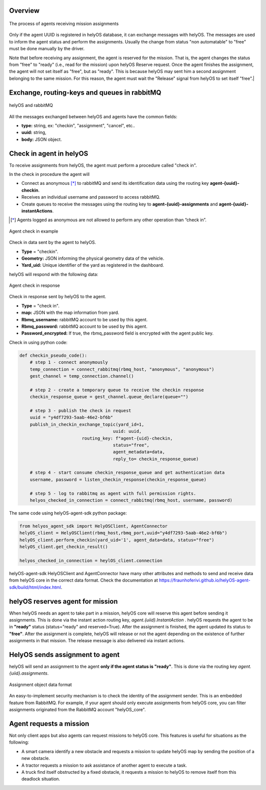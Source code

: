 Overview
--------

.. figure:: ./img/agent_receving_mission.png
    :align: center
    :width: 600

    The process of agents receiving mission assignments


Only if the agent UUID is registered in helyOS database, it can exchange messages with helyOS. The messages are used to inform the agent status and perform the assignments. 
Usually the change from status "non automatable" to "free" must be done manually by the driver. 

| Note that before receiving any assignment, the agent is reserved for the mission. That is, the agent changes the status from "free" to "ready" (i.e., read for the mission) upon helyOS Reserve request. Once the agent finishes the assignment, the agent will not set itself as "free", but as "ready". This is because helyOS may sent him a second assignment belonging to the same mission. For this reason, the agent must wait the "Release" signal from helyOS to set itself "free".|


Exchange, routing-keys and queues in rabbitMQ
---------------------------------------------

.. figure:: ./img/helyOS_rabbitMQ.png
    :align: center
    :width: 600

    helyOS and rabbitMQ

All the messages exchanged between helyOS and agents have the common fields:

- **type:** string, ex: "checkin", "assignment", "cancel", etc..
- **uuid:** string,
- **body:** JSON object.

Check in agent in helyOS
------------------------
To receive assignments from helyOS, the agent must perform a procedure called "check in".

In the check in procedure the agent will 

- Connect as anonymous [*]_ to rabbitMQ and send its identification data using the routing key **agent-{uuid}-checkin**.
- Receives an individual username and password to access rabbitMQ.
- Create queues to receive the messages using the routing key to **agent-{uuid}-assignments** and **agent-{uuid}-instantActions**.

.. [*] Agents logged as anonymous are not allowed to perform any other operation than “check in”.

.. figure:: ./img/agent_check_in.png
    :align: center
    :width: 600

    Agent check in example

Check in data sent by the agent to helyOS.

- **Type** = "checkin".
- **Geometry:** JSON informing the physical geometry data of the vehicle.
- **Yard_uid:** Unique identifier of the yard as registered in the dashboard.

helyOS will respond with the following data:

.. figure:: ./img/agent_check_in_response.png
    :align: center
    :width: 600

    Agent check in response

Check in response sent by helyOS to the agent.

- **Type** = "check in".
- **map:** JSON with the map information from yard.
- **Rbmq_username:** rabbitMQ account to be used by this agent.
- **Rbmq_password:** rabbitMQ account to be used by this agent.
- **Password_encrypted:** If true, the rbmq_password field is encrypted with the agent public key.

Check in using python code:

.. code:: python

    def checkin_pseudo_code():
        # step 1 - connect anonymously
        temp_connection = connect_rabbitmq(rbmq_host, "anonymous", "anonymous")
        gest_channel = temp_connection.channel()

        # step 2 - create a temporary queue to receive the checkin response
        checkin_response_queue = gest_channel.queue_declare(queue="")

        # step 3 - publish the check in request
        uuid = "y4df7293-5aab-46e2-bf6b"
        publish_in_checkin_exchange_topic(yard_id=1, 
                                        uuid: uuid,
                            routing_key: f"agent-{uid}-checkin,
                                        status="free",
                                        agent_metadata=data,
                                        reply_to= checkin_response_queue)    

        # step 4 - start consume checkin_response_queue and get authentication data
        username, password = listen_checkin_response(checkin_response_queue)

        # step 5 - log to rabbitmq as agent with full permission rights.
        helyos_checked_in_connection = connect_rabbitmq(rbmq_host, username, password)

The same code using helyOS-agent-sdk python package:

.. code:: python

    from helyos_agent_sdk import HelyOSClient, AgentConnector
    helyOS_client = HelyOSClient(rbmq_host,rbmq_port,uuid="y4df7293-5aab-46e2-bf6b")
    helyOS_client.perform_checkin(yard_uid='1', agent_data=data, status="free")
    helyOS_client.get_checkin_result()

    helyos_checked_in_connection = heylOS_client.connection

helyOS-agent-sdk HelyOSClient and AgentConnector have many other attributes and methods to send and receive data from helyOS core in the correct data format. 
Check the documentation at https://fraunhoferivi.github.io/helyOS-agent-sdk/build/html/index.html.

helyOS reserves agent for mission
---------------------------------
When helyOS needs an agent to take part in a mission, helyOS core will reserve this agent before sending it assignments. This is done via the instant action routing key, *agent.{uiid}.InstantAction* . helyOS requests the agent to be in **"ready"** status (status="ready" and reserved=True). After the assignment is finished, the agent updated its status to **"free"**.  After the assignment is complete, helyOS will release or not the agent depending on the existence of further assignments in that mission. The release message is also delivered via instant actions.

HelyOS sends assignment to agent
--------------------------------
helyOS will send an assignment to the agent **only if the agent status is "ready"**.   This is done via the routing key *agent.{uiid}.assignments*. 

.. figure:: ./img/assignment-data-format.png
    :align: center
    :width: 700

    Assignment object data format

An easy-to-implement security mechanism is to check the identity of the assignment sender. This is an embedded feature from RabbitMQ. For example, if your agent should only execute assignments from helyOS core, you can filter assignments originated from the RabbitMQ account "helyOS_core".

Agent requests a mission 
------------------------

Not only client apps but also agents can request missions to helyOS core. This features is useful for situations as the following:

- A smart camera identify a new obstacle and requests a mission to update helyOS map by sending the position of a new obstacle.
- A tractor requests a mission to ask assistance of another agent to execute a task.
- A truck find itself obstructed by a fixed obstacle, it requests a mission to helyOS to remove itself from this deadlock situation.



